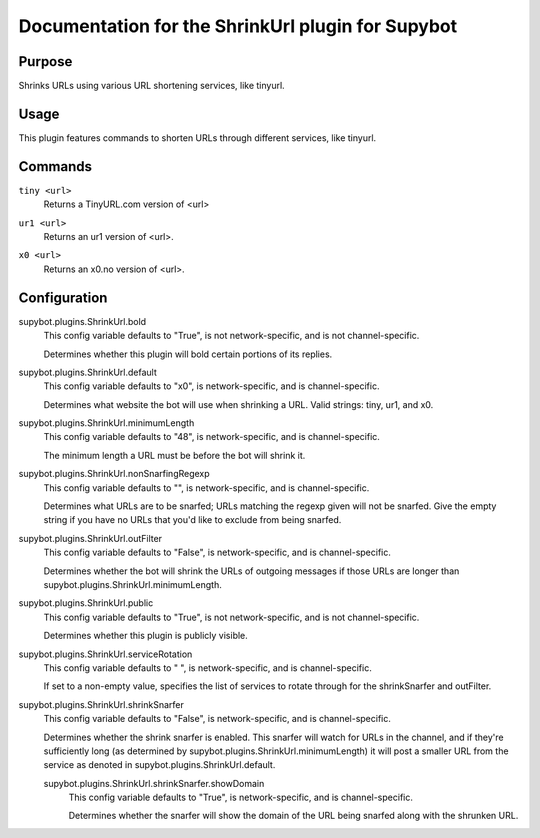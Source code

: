 .. _plugin-ShrinkUrl:

Documentation for the ShrinkUrl plugin for Supybot
==================================================

Purpose
-------

Shrinks URLs using various URL shortening services, like tinyurl.

Usage
-----

This plugin features commands to shorten URLs through different services,
like tinyurl.

.. _commands-ShrinkUrl:

Commands
--------

.. _command-shrinkurl-tiny:

``tiny <url>``
  Returns a TinyURL.com version of <url>

.. _command-shrinkurl-ur1:

``ur1 <url>``
  Returns an ur1 version of <url>.

.. _command-shrinkurl-x0:

``x0 <url>``
  Returns an x0.no version of <url>.

.. _conf-ShrinkUrl:

Configuration
-------------

.. _conf-supybot.plugins.ShrinkUrl.bold:


supybot.plugins.ShrinkUrl.bold
  This config variable defaults to "True", is not network-specific, and is not channel-specific.

  Determines whether this plugin will bold certain portions of its replies.

.. _conf-supybot.plugins.ShrinkUrl.default:


supybot.plugins.ShrinkUrl.default
  This config variable defaults to "x0", is network-specific, and is channel-specific.

  Determines what website the bot will use when shrinking a URL.  Valid strings: tiny, ur1, and x0.

.. _conf-supybot.plugins.ShrinkUrl.minimumLength:


supybot.plugins.ShrinkUrl.minimumLength
  This config variable defaults to "48", is network-specific, and is channel-specific.

  The minimum length a URL must be before the bot will shrink it.

.. _conf-supybot.plugins.ShrinkUrl.nonSnarfingRegexp:


supybot.plugins.ShrinkUrl.nonSnarfingRegexp
  This config variable defaults to "", is network-specific, and is channel-specific.

  Determines what URLs are to be snarfed; URLs matching the regexp given will not be snarfed. Give the empty string if you have no URLs that you'd like to exclude from being snarfed.

.. _conf-supybot.plugins.ShrinkUrl.outFilter:


supybot.plugins.ShrinkUrl.outFilter
  This config variable defaults to "False", is network-specific, and is channel-specific.

  Determines whether the bot will shrink the URLs of outgoing messages if those URLs are longer than supybot.plugins.ShrinkUrl.minimumLength.

.. _conf-supybot.plugins.ShrinkUrl.public:


supybot.plugins.ShrinkUrl.public
  This config variable defaults to "True", is not network-specific, and is not channel-specific.

  Determines whether this plugin is publicly visible.

.. _conf-supybot.plugins.ShrinkUrl.serviceRotation:


supybot.plugins.ShrinkUrl.serviceRotation
  This config variable defaults to " ", is network-specific, and is channel-specific.

  If set to a non-empty value, specifies the list of services to rotate through for the shrinkSnarfer and outFilter.

.. _conf-supybot.plugins.ShrinkUrl.shrinkSnarfer:


supybot.plugins.ShrinkUrl.shrinkSnarfer
  This config variable defaults to "False", is network-specific, and is channel-specific.

  Determines whether the shrink snarfer is enabled. This snarfer will watch for URLs in the channel, and if they're sufficiently long (as determined by supybot.plugins.ShrinkUrl.minimumLength) it will post a smaller URL from the service as denoted in supybot.plugins.ShrinkUrl.default.

  .. _conf-supybot.plugins.ShrinkUrl.shrinkSnarfer.showDomain:


  supybot.plugins.ShrinkUrl.shrinkSnarfer.showDomain
    This config variable defaults to "True", is network-specific, and is channel-specific.

    Determines whether the snarfer will show the domain of the URL being snarfed along with the shrunken URL.

